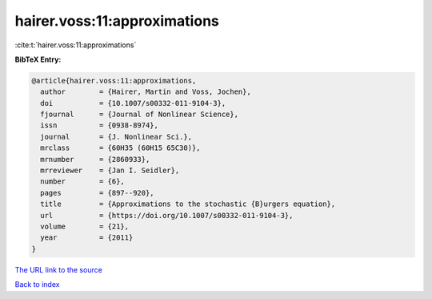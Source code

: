 hairer.voss:11:approximations
=============================

:cite:t:`hairer.voss:11:approximations`

**BibTeX Entry:**

.. code-block:: bibtex

   @article{hairer.voss:11:approximations,
     author        = {Hairer, Martin and Voss, Jochen},
     doi           = {10.1007/s00332-011-9104-3},
     fjournal      = {Journal of Nonlinear Science},
     issn          = {0938-8974},
     journal       = {J. Nonlinear Sci.},
     mrclass       = {60H35 (60H15 65C30)},
     mrnumber      = {2860933},
     mrreviewer    = {Jan I. Seidler},
     number        = {6},
     pages         = {897--920},
     title         = {Approximations to the stochastic {B}urgers equation},
     url           = {https://doi.org/10.1007/s00332-011-9104-3},
     volume        = {21},
     year          = {2011}
   }
`The URL link to the source <https://doi.org/10.1007/s00332-011-9104-3>`_


`Back to index <../By-Cite-Keys.html>`_
